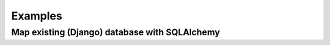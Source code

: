 Examples
========

Map existing (Django) database with SQLAlchemy
----------------------------------------------

.. raw:: html

    <script src="https://gist.github.com/uralbash/019c0629e1448c9d4e71.js"></script>
